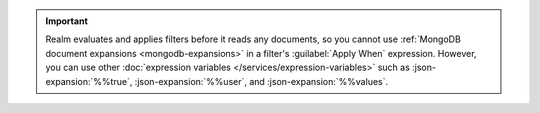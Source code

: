 .. important::

   Realm evaluates and applies filters before it reads any
   documents, so you cannot use :ref:`MongoDB document expansions
   <mongodb-expansions>` in a filter's :guilabel:`Apply When`
   expression. However, you can use other :doc:`expression variables
   </services/expression-variables>` such as :json-expansion:`%%true`,
   :json-expansion:`%%user`, and :json-expansion:`%%values`.
